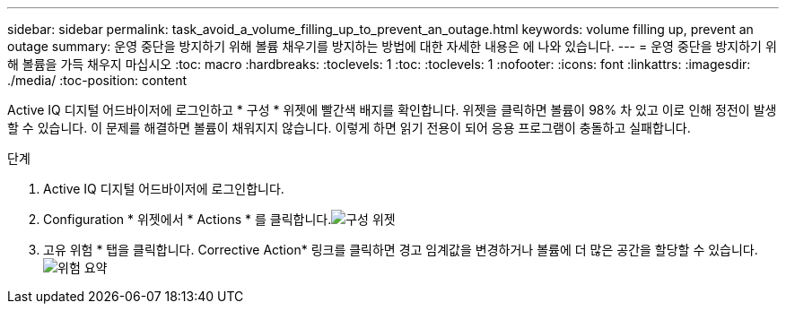 ---
sidebar: sidebar 
permalink: task_avoid_a_volume_filling_up_to_prevent_an_outage.html 
keywords: volume filling up, prevent an outage 
summary: 운영 중단을 방지하기 위해 볼륨 채우기를 방지하는 방법에 대한 자세한 내용은 에 나와 있습니다. 
---
= 운영 중단을 방지하기 위해 볼륨을 가득 채우지 마십시오
:toc: macro
:hardbreaks:
:toclevels: 1
:toc: 
:toclevels: 1
:nofooter: 
:icons: font
:linkattrs: 
:imagesdir: ./media/
:toc-position: content


[role="lead"]
Active IQ 디지털 어드바이저에 로그인하고 * 구성 * 위젯에 빨간색 배지를 확인합니다. 위젯을 클릭하면 볼륨이 98% 차 있고 이로 인해 정전이 발생할 수 있습니다. 이 문제를 해결하면 볼륨이 채워지지 않습니다. 이렇게 하면 읽기 전용이 되어 응용 프로그램이 충돌하고 실패합니다.

.단계
. Active IQ 디지털 어드바이저에 로그인합니다.
. Configuration * 위젯에서 * Actions * 를 클릭합니다.image:Configuration_image 1 prevent an outage.png["구성 위젯"]
. 고유 위험 * 탭을 클릭합니다. Corrective Action* 링크를 클릭하면 경고 임계값을 변경하거나 볼륨에 더 많은 공간을 할당할 수 있습니다.image:Risk summary_image 2 prevent an outage.png["위험 요약"]


